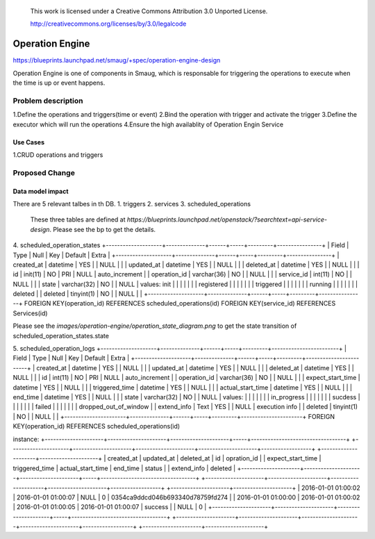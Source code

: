  This work is licensed under a Creative Commons Attribution 3.0 Unported
 License.

 http://creativecommons.org/licenses/by/3.0/legalcode


================
Operation Engine
================

https://blueprints.launchpad.net/smaug/+spec/operation-engine-design

Operation Engine is one of components in Smaug, which is responsable for triggering the operations
to execute when the time is up or event happens.

Problem description
===================
1.Define the operations and triggers(time or event)
2.Bind the operation with trigger and activate the trigger
3.Define the executor which will run the operations
4.Ensure the high availablity of Operation Engin Service

Use Cases
---------
1.CRUD operations and triggers

Proposed Change
===============

Data model impact
-----------------
There are 5 relevant talbes in th DB.
1. triggers
2. services
3. scheduled_operations
   These three tables are defined at `https://blueprints.launchpad.net/openstack/?searchtext=api-service-design`.
   Please see the bp to get the details.

4. scheduled_operation_states
+--------------------+--------------+------+-----+---------+----------------+
| Field              | Type         | Null | Key | Default |      Extra     |
+--------------------+--------------+------+-----+---------+----------------+
| created_at         | datetime     | YES  |     | NULL    |                |
| updated_at         | datetime     | YES  |     | NULL    |                |
| deleted_at         | datetime     | YES  |     | NULL    |                |
| id                 | init(11)     | NO   | PRI | NULL    | auto_increment |
| operation_id       | varchar(36)  | NO   |     | NULL    |                |
| service_id         | int(11)      | NO   |     | NULL    |                |
| state              | varchar(32)  | NO   |     | NULL    | values: init   |
|                    |              |      |     |         | registered     |
|                    |              |      |     |         | triggered      |
|                    |              |      |     |         | running        |
|                    |              |      |     |         | deleted        |
| deleted            | tinyint(1)   | NO   |     | NULL    |                |
+--------------------+--------------+------+-----+---------+----------------+
FOREIGN KEY(operation_id) REFERENCES scheduled_operations(id)
FOREIGN KEY(service_id)   REFERENCES Services(id)

Please see the `images/operation-engine/operation_state_diagram.png` to get the state transition
of scheduled_operation_states.state


5. scheduled_operation_logs
+--------------------+--------------+------+-----+---------+------------------------+
| Field              | Type         | Null | Key | Default |           Extra        |
+--------------------+--------------+------+-----+---------+------------------------+
| created_at         | datetime     | YES  |     | NULL    |                        |
| updated_at         | datetime     | YES  |     | NULL    |                        |
| deleted_at         | datetime     | YES  |     | NULL    |                        |
| id                 | int(11)      | NO   | PRI | NULL    | auto_increment         |
| operation_id       | varchar(36)  | NO   |     | NULL    |                        |
| expect_start_time  | datetime     | YES  |     | NULL    |                        |
| triggered_time     | datetime     | YES  |     | NULL    |                        |
| actual_start_time  | datetime     | YES  |     | NULL    |                        |
| end_time           | datetime     | YES  |     | NULL    |                        |
| state              | varchar(32)  | NO   |     | NULL    | values:                |
|                    |              |      |     |         |  in_progress           |
|                    |              |      |     |         |  sucdess               |
|                    |              |      |     |         |  failed                |
|                    |              |      |     |         |  dropped_out_of_window |
| extend_info        | Text         | YES  |     | NULL    | execution info         |
| deleted            | tinyint(1)   | NO   |     | NULL    |                        |
+----------------------+--------------+------+-----+---------+----------------------+
FOREIGN KEY(operation_id) REFERENCES scheduled_operations(id)

instance:
+---------------------+---------------------+---------------------+-----+----------------------------------+
+---------------------+---------------------+---------------------+---------------------+------------------+
+---------------------+---------------------+
| created_at          | updated_at          | deleted_at          | id  | opration_id                      |
| expect_start_time   | triggered_time      | actual_start_time   | end_time            | status           |
| extend_info         | deleted             |
+---------------------+---------------------+---------------------+-----+----------------------------------+
+---------------------+---------------------+---------------------+---------------------+------------------+
+---------------------+---------------------+
| 2016-01-01 01:00:02 | 2016-01-01 01:00:07 | NULL                | 0   | 0354ca9ddcd046b693340d78759fd274 |
| 2016-01-01 01:00:00 | 2016-01-01 01:00:02 | 2016-01-01 01:00:05 | 2016-01-01 01:00:07 | success          |
| NULL                | 0                   |
+---------------------+---------------------+---------------------+-----+----------------------------------+
+---------------------+---------------------+---------------------+---------------------+------------------+
+---------------------+---------------------+
